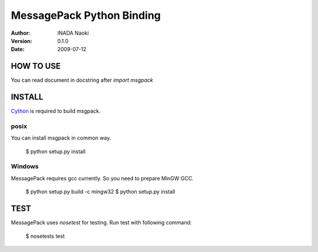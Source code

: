===========================
MessagePack Python Binding
===========================

:author: INADA Naoki
:version: 0.1.0
:date: 2009-07-12

HOW TO USE
-----------
You can read document in docstring after `import msgpack`


INSTALL
---------
Cython_ is required to build msgpack.

.. _Cython: http://www.cython.org/

posix
''''''
You can install msgpack in common way.

    $ python setup.py install

Windows
''''''''
MessagePack requires gcc currently. So you need to prepare
MinGW GCC.

    $ python setup.py build -c mingw32
    $ python setup.py install

TEST
----
MessagePack uses `nosetest` for testing.
Run test with following command:

    $ nosetests test


..
    vim: filetype=rst
